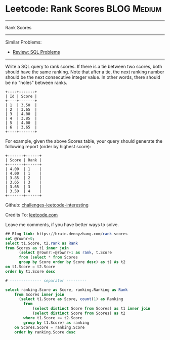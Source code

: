 * Leetcode: Rank Scores                                              :BLOG:Medium:
#+STARTUP: showeverything
#+OPTIONS: toc:nil \n:t ^:nil creator:nil d:nil
:PROPERTIES:
:type:     sql
:END:
---------------------------------------------------------------------
Rank Scores
---------------------------------------------------------------------
Similar Problems:
- [[https://brain.dennyzhang.com/review-sql][Review: SQL Problems]]
---------------------------------------------------------------------
Write a SQL query to rank scores. If there is a tie between two scores, both should have the same ranking. Note that after a tie, the next ranking number should be the next consecutive integer value. In other words, there should be no "holes" between ranks.
#+BEGIN_EXAMPLE
+----+-------+
| Id | Score |
+----+-------+
| 1  | 3.50  |
| 2  | 3.65  |
| 3  | 4.00  |
| 4  | 3.85  |
| 5  | 4.00  |
| 6  | 3.65  |
+----+-------+
#+END_EXAMPLE

For example, given the above Scores table, your query should generate the following report (order by highest score):
#+BEGIN_EXAMPLE
+-------+------+
| Score | Rank |
+-------+------+
| 4.00  | 1    |
| 4.00  | 1    |
| 3.85  | 2    |
| 3.65  | 3    |
| 3.65  | 3    |
| 3.50  | 4    |
+-------+------+
#+END_EXAMPLE

Github: [[url-external:https://github.com/DennyZhang/challenges-leetcode-interesting/tree/master/rank-scores][challenges-leetcode-interesting]]

Credits To: [[url-external:https://leetcode.com/problems/rank-scores/description/][leetcode.com]]

Leave me comments, if you have better ways to solve.

#+BEGIN_SRC sql
## Blog link: https://brain.dennyzhang.com/rank-scores
set @rownr=0;
select t1.Score, t2.rank as Rank
from Scores as t1 inner join
      (select @rownr:=@rownr+1 as rank, t.Score
      from (select * from Scores 
      group by Score order by Score desc) as t) As t2
on t1.Score = t2.Score
order by t1.Score desc

# -------------- separator ---------

select ranking.Score as Score, ranking.Ranking as Rank
    from Scores inner join
      (select t1.Score as Score, count(1) as Ranking
        from
            (select distinct Score from Scores) as t1 inner join
            (select distinct Score from Scores) as t2
        where t1.Score <= t2.Score
        group by t1.Score) as ranking
    on Scores.Score = ranking.Score
    order by ranking.Score desc
#+END_SRC

